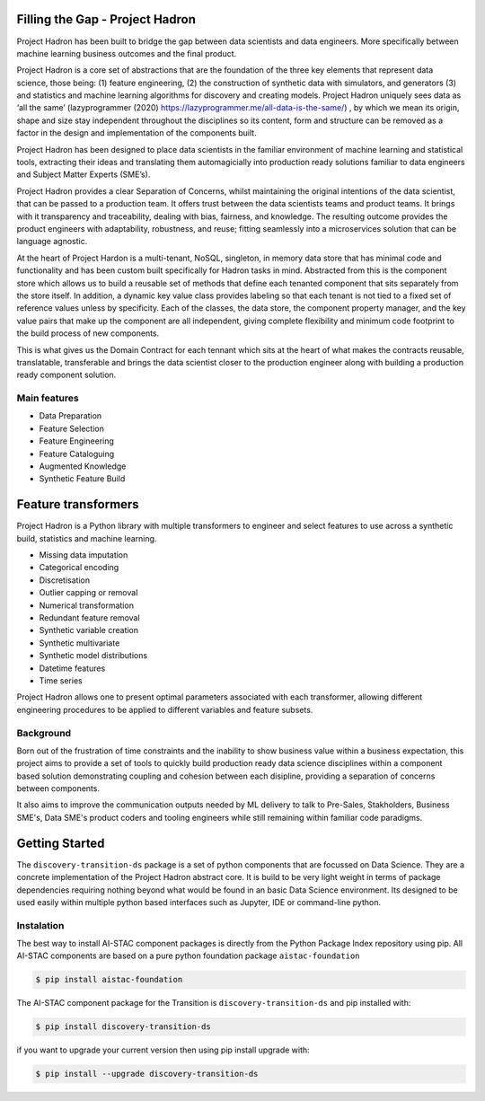 Filling the Gap - Project Hadron
================================
Project Hadron has been built to bridge the gap between data scientists and data engineers. More specifically between
machine learning business outcomes and the final product.

Project Hadron is a core set of abstractions that are the foundation of the three key elements that represent data
science, those being: (1) feature engineering, (2) the construction of synthetic data with simulators, and generators
(3) and statistics and machine learning algorithms for discovery and creating models. Project Hadron uniquely sees
data as ‘all the same’ (lazyprogrammer (2020) https://lazyprogrammer.me/all-data-is-the-same/) , by which we mean
its origin, shape and size stay independent throughout the disciplines so its content, form and structure can be
removed as a factor in the design and implementation of the components built.

Project Hadron has been designed to place data scientists in the familiar environment of machine learning and
statistical tools, extracting their ideas and translating them automagicially into production ready solutions
familiar to data engineers and Subject Matter Experts (SME’s).

Project Hadron provides a clear Separation of Concerns, whilst maintaining the original intentions of the data
scientist, that can be passed to a production team. It offers trust between the data scientists teams and product
teams. It brings with it transparency and traceability, dealing with bias, fairness, and knowledge. The resulting
outcome provides the product engineers with adaptability, robustness, and reuse; fitting seamlessly into a
microservices solution that can be language agnostic.

At the heart of Project Hardon is a multi-tenant, NoSQL, singleton, in memory data store that has minimal code and
functionality and has been custom built specifically for Hadron tasks in  mind. Abstracted from this is the component
store which allows us to build a reusable set of methods that define each tenanted component that sits separately
from the store itself. In addition, a dynamic key value class provides labeling so that each tenant is not tied to
a fixed set of reference values unless by specificity. Each of the classes, the data store, the component property
manager, and the key value pairs that make up the component are all independent, giving complete flexibility and
minimum code footprint to the build process of new components.

This is what gives us the Domain Contract for each tennant which sits at the heart of what makes the contracts
reusable, translatable, transferable and brings the data scientist closer to the production engineer along with
building a production ready component solution.


Main features
-------------

* Data Preparation
* Feature Selection
* Feature Engineering
* Feature Cataloguing
* Augmented Knowledge
* Synthetic Feature Build

Feature transformers
====================

Project Hadron is a Python library with multiple transformers to engineer and select features to use
across a synthetic build, statistics and machine learning.

* Missing data imputation
* Categorical encoding
* Discretisation
* Outlier capping or removal
* Numerical transformation
* Redundant feature removal
* Synthetic variable creation
* Synthetic multivariate
* Synthetic model distributions
* Datetime features
* Time series

Project Hadron allows one to present optimal parameters associated with each transformer, allowing
different engineering procedures to be applied to different variables and feature subsets.

Background
----------
Born out of the frustration of time constraints and the inability to show business value
within a business expectation, this project aims to provide a set of tools to quickly build production ready
data science disciplines within a component based solution demonstrating coupling and cohesion between each
disipline, providing a separation of concerns between components.

It also aims to improve the communication outputs needed by ML delivery to talk to Pre-Sales, Stakholders,
Business SME's, Data SME's product coders and tooling engineers while still remaining within familiar code
paradigms.

Getting Started
===============
The ``discovery-transition-ds`` package is a set of python components that are focussed on Data Science. They
are a concrete implementation of the Project Hadron abstract core. It is build to be very light weight
in terms of package dependencies requiring nothing beyond what would be found in an basic Data Science environment.
Its designed to be used easily within multiple python based interfaces such as Jupyter, IDE or command-line python.

Instalation
-----------
The best way to install AI-STAC component packages is directly from the Python Package Index repository using pip.
All AI-STAC components are based on a pure python foundation package ``aistac-foundation``

.. code-block:: bash

    $ pip install aistac-foundation

The AI-STAC component package for the Transition is ``discovery-transition-ds`` and pip installed with:

.. code-block:: bash

    $ pip install discovery-transition-ds

if you want to upgrade your current version then using pip install upgrade with:

.. code-block:: bash

    $ pip install --upgrade discovery-transition-ds

